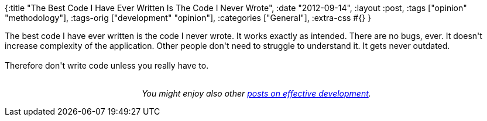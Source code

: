 {:title "The Best Code I Have Ever Written Is The Code I Never Wrote",
 :date "2012-09-14",
 :layout :post,
 :tags ["opinion" "methodology"],
 :tags-orig ["development" "opinion"],
 :categories ["General"],
 :extra-css #{}
}

++++
The best code I have ever written is the code I never wrote. It works exactly as intended. There are no bugs, ever. It doesn't increase complexity of the application. Other people don't need to struggle to understand it. It gets never outdated.<br><br>Therefore don't write code unless you really have to.<br><br><p style="text-align:center;"><em>You might enjoy also other <a href="/tag/opinion/">posts on effective development</a>.</em></p>
++++
